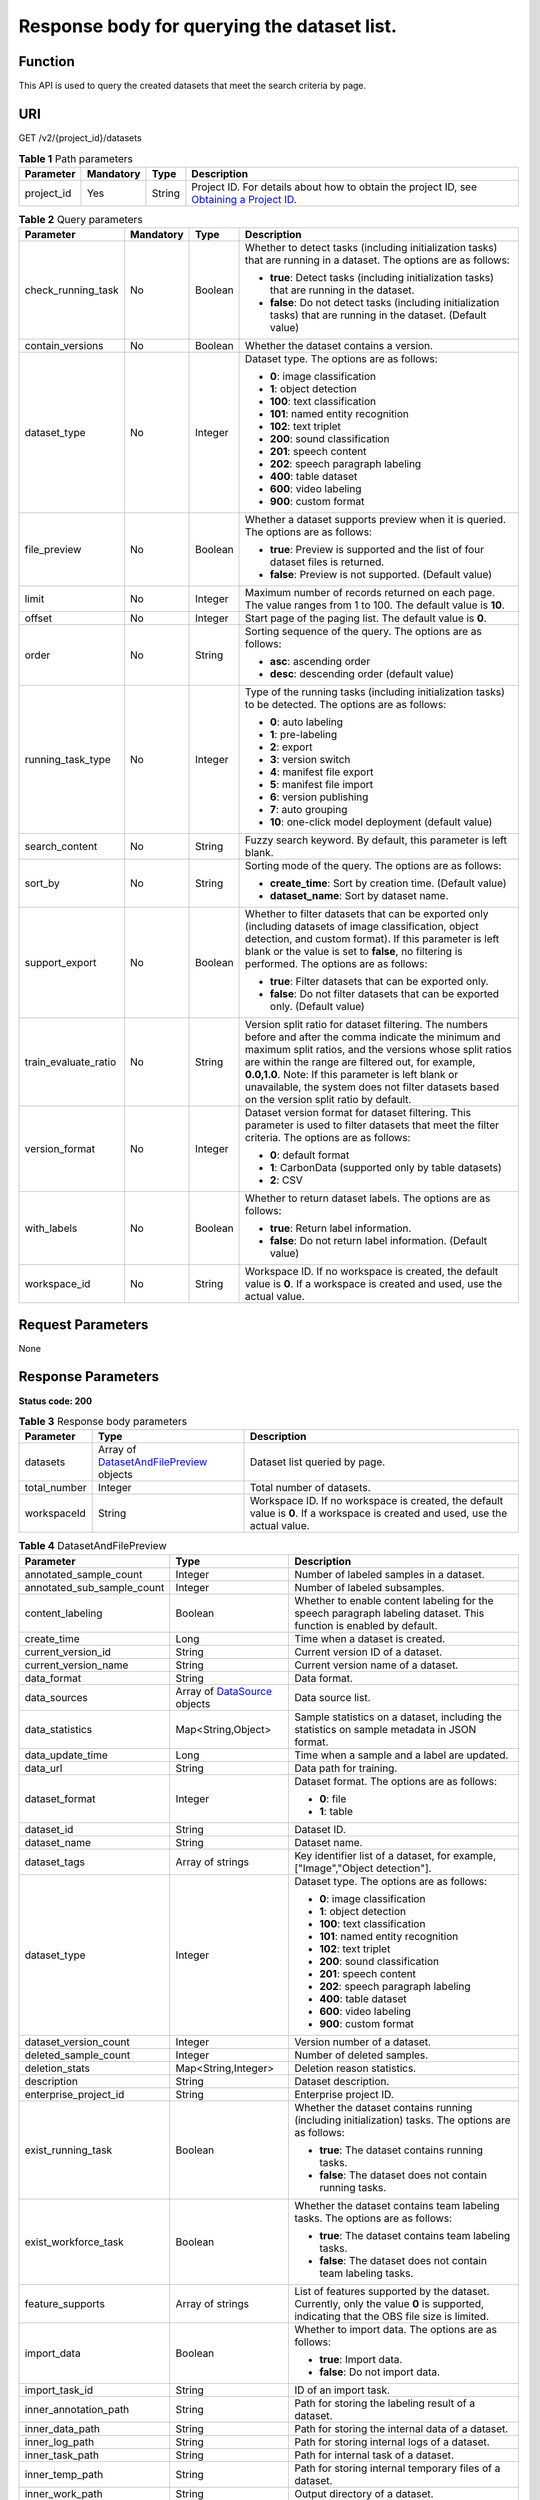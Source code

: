 Response body for querying the dataset list.
============================================

Function
--------

This API is used to query the created datasets that meet the search criteria by page.

URI
---

GET /v2/{project_id}/datasets

.. table:: **Table 1** Path parameters

   +------------+-----------+--------+------------------------------------------------------------------------------------------------------------------------------------------------------------+
   | Parameter  | Mandatory | Type   | Description                                                                                                                                                |
   +============+===========+========+============================================================================================================================================================+
   | project_id | Yes       | String | Project ID. For details about how to obtain the project ID, see `Obtaining a Project ID <../../common_parameters/obtaining_a_project_id_and_name.html>`__. |
   +------------+-----------+--------+------------------------------------------------------------------------------------------------------------------------------------------------------------+

.. table:: **Table 2** Query parameters

   +----------------------+-----------------+-----------------+------------------------------------------------------------------------------------------------------------------------------------------------------------------------------------------------------------------------------------------------------------------------------------------------------------------------------------------------------------------------------+
   | Parameter            | Mandatory       | Type            | Description                                                                                                                                                                                                                                                                                                                                                                  |
   +======================+=================+=================+==============================================================================================================================================================================================================================================================================================================================================================================+
   | check_running_task   | No              | Boolean         | Whether to detect tasks (including initialization tasks) that are running in a dataset. The options are as follows:                                                                                                                                                                                                                                                          |
   |                      |                 |                 |                                                                                                                                                                                                                                                                                                                                                                              |
   |                      |                 |                 | -  **true**: Detect tasks (including initialization tasks) that are running in the dataset.                                                                                                                                                                                                                                                                                  |
   |                      |                 |                 |                                                                                                                                                                                                                                                                                                                                                                              |
   |                      |                 |                 | -  **false**: Do not detect tasks (including initialization tasks) that are running in the dataset. (Default value)                                                                                                                                                                                                                                                          |
   +----------------------+-----------------+-----------------+------------------------------------------------------------------------------------------------------------------------------------------------------------------------------------------------------------------------------------------------------------------------------------------------------------------------------------------------------------------------------+
   | contain_versions     | No              | Boolean         | Whether the dataset contains a version.                                                                                                                                                                                                                                                                                                                                      |
   +----------------------+-----------------+-----------------+------------------------------------------------------------------------------------------------------------------------------------------------------------------------------------------------------------------------------------------------------------------------------------------------------------------------------------------------------------------------------+
   | dataset_type         | No              | Integer         | Dataset type. The options are as follows:                                                                                                                                                                                                                                                                                                                                    |
   |                      |                 |                 |                                                                                                                                                                                                                                                                                                                                                                              |
   |                      |                 |                 | -  **0**: image classification                                                                                                                                                                                                                                                                                                                                               |
   |                      |                 |                 |                                                                                                                                                                                                                                                                                                                                                                              |
   |                      |                 |                 | -  **1**: object detection                                                                                                                                                                                                                                                                                                                                                   |
   |                      |                 |                 |                                                                                                                                                                                                                                                                                                                                                                              |
   |                      |                 |                 | -  **100**: text classification                                                                                                                                                                                                                                                                                                                                              |
   |                      |                 |                 |                                                                                                                                                                                                                                                                                                                                                                              |
   |                      |                 |                 | -  **101**: named entity recognition                                                                                                                                                                                                                                                                                                                                         |
   |                      |                 |                 |                                                                                                                                                                                                                                                                                                                                                                              |
   |                      |                 |                 | -  **102**: text triplet                                                                                                                                                                                                                                                                                                                                                     |
   |                      |                 |                 |                                                                                                                                                                                                                                                                                                                                                                              |
   |                      |                 |                 | -  **200**: sound classification                                                                                                                                                                                                                                                                                                                                             |
   |                      |                 |                 |                                                                                                                                                                                                                                                                                                                                                                              |
   |                      |                 |                 | -  **201**: speech content                                                                                                                                                                                                                                                                                                                                                   |
   |                      |                 |                 |                                                                                                                                                                                                                                                                                                                                                                              |
   |                      |                 |                 | -  **202**: speech paragraph labeling                                                                                                                                                                                                                                                                                                                                        |
   |                      |                 |                 |                                                                                                                                                                                                                                                                                                                                                                              |
   |                      |                 |                 | -  **400**: table dataset                                                                                                                                                                                                                                                                                                                                                    |
   |                      |                 |                 |                                                                                                                                                                                                                                                                                                                                                                              |
   |                      |                 |                 | -  **600**: video labeling                                                                                                                                                                                                                                                                                                                                                   |
   |                      |                 |                 |                                                                                                                                                                                                                                                                                                                                                                              |
   |                      |                 |                 | -  **900**: custom format                                                                                                                                                                                                                                                                                                                                                    |
   +----------------------+-----------------+-----------------+------------------------------------------------------------------------------------------------------------------------------------------------------------------------------------------------------------------------------------------------------------------------------------------------------------------------------------------------------------------------------+
   | file_preview         | No              | Boolean         | Whether a dataset supports preview when it is queried. The options are as follows:                                                                                                                                                                                                                                                                                           |
   |                      |                 |                 |                                                                                                                                                                                                                                                                                                                                                                              |
   |                      |                 |                 | -  **true**: Preview is supported and the list of four dataset files is returned.                                                                                                                                                                                                                                                                                            |
   |                      |                 |                 |                                                                                                                                                                                                                                                                                                                                                                              |
   |                      |                 |                 | -  **false**: Preview is not supported. (Default value)                                                                                                                                                                                                                                                                                                                      |
   +----------------------+-----------------+-----------------+------------------------------------------------------------------------------------------------------------------------------------------------------------------------------------------------------------------------------------------------------------------------------------------------------------------------------------------------------------------------------+
   | limit                | No              | Integer         | Maximum number of records returned on each page. The value ranges from 1 to 100. The default value is **10**.                                                                                                                                                                                                                                                                |
   +----------------------+-----------------+-----------------+------------------------------------------------------------------------------------------------------------------------------------------------------------------------------------------------------------------------------------------------------------------------------------------------------------------------------------------------------------------------------+
   | offset               | No              | Integer         | Start page of the paging list. The default value is **0**.                                                                                                                                                                                                                                                                                                                   |
   +----------------------+-----------------+-----------------+------------------------------------------------------------------------------------------------------------------------------------------------------------------------------------------------------------------------------------------------------------------------------------------------------------------------------------------------------------------------------+
   | order                | No              | String          | Sorting sequence of the query. The options are as follows:                                                                                                                                                                                                                                                                                                                   |
   |                      |                 |                 |                                                                                                                                                                                                                                                                                                                                                                              |
   |                      |                 |                 | -  **asc**: ascending order                                                                                                                                                                                                                                                                                                                                                  |
   |                      |                 |                 |                                                                                                                                                                                                                                                                                                                                                                              |
   |                      |                 |                 | -  **desc**: descending order (default value)                                                                                                                                                                                                                                                                                                                                |
   +----------------------+-----------------+-----------------+------------------------------------------------------------------------------------------------------------------------------------------------------------------------------------------------------------------------------------------------------------------------------------------------------------------------------------------------------------------------------+
   | running_task_type    | No              | Integer         | Type of the running tasks (including initialization tasks) to be detected. The options are as follows:                                                                                                                                                                                                                                                                       |
   |                      |                 |                 |                                                                                                                                                                                                                                                                                                                                                                              |
   |                      |                 |                 | -  **0**: auto labeling                                                                                                                                                                                                                                                                                                                                                      |
   |                      |                 |                 |                                                                                                                                                                                                                                                                                                                                                                              |
   |                      |                 |                 | -  **1**: pre-labeling                                                                                                                                                                                                                                                                                                                                                       |
   |                      |                 |                 |                                                                                                                                                                                                                                                                                                                                                                              |
   |                      |                 |                 | -  **2**: export                                                                                                                                                                                                                                                                                                                                                             |
   |                      |                 |                 |                                                                                                                                                                                                                                                                                                                                                                              |
   |                      |                 |                 | -  **3**: version switch                                                                                                                                                                                                                                                                                                                                                     |
   |                      |                 |                 |                                                                                                                                                                                                                                                                                                                                                                              |
   |                      |                 |                 | -  **4**: manifest file export                                                                                                                                                                                                                                                                                                                                               |
   |                      |                 |                 |                                                                                                                                                                                                                                                                                                                                                                              |
   |                      |                 |                 | -  **5**: manifest file import                                                                                                                                                                                                                                                                                                                                               |
   |                      |                 |                 |                                                                                                                                                                                                                                                                                                                                                                              |
   |                      |                 |                 | -  **6**: version publishing                                                                                                                                                                                                                                                                                                                                                 |
   |                      |                 |                 |                                                                                                                                                                                                                                                                                                                                                                              |
   |                      |                 |                 | -  **7**: auto grouping                                                                                                                                                                                                                                                                                                                                                      |
   |                      |                 |                 |                                                                                                                                                                                                                                                                                                                                                                              |
   |                      |                 |                 | -  **10**: one-click model deployment (default value)                                                                                                                                                                                                                                                                                                                        |
   +----------------------+-----------------+-----------------+------------------------------------------------------------------------------------------------------------------------------------------------------------------------------------------------------------------------------------------------------------------------------------------------------------------------------------------------------------------------------+
   | search_content       | No              | String          | Fuzzy search keyword. By default, this parameter is left blank.                                                                                                                                                                                                                                                                                                              |
   +----------------------+-----------------+-----------------+------------------------------------------------------------------------------------------------------------------------------------------------------------------------------------------------------------------------------------------------------------------------------------------------------------------------------------------------------------------------------+
   | sort_by              | No              | String          | Sorting mode of the query. The options are as follows:                                                                                                                                                                                                                                                                                                                       |
   |                      |                 |                 |                                                                                                                                                                                                                                                                                                                                                                              |
   |                      |                 |                 | -  **create_time**: Sort by creation time. (Default value)                                                                                                                                                                                                                                                                                                                   |
   |                      |                 |                 |                                                                                                                                                                                                                                                                                                                                                                              |
   |                      |                 |                 | -  **dataset_name**: Sort by dataset name.                                                                                                                                                                                                                                                                                                                                   |
   +----------------------+-----------------+-----------------+------------------------------------------------------------------------------------------------------------------------------------------------------------------------------------------------------------------------------------------------------------------------------------------------------------------------------------------------------------------------------+
   | support_export       | No              | Boolean         | Whether to filter datasets that can be exported only (including datasets of image classification, object detection, and custom format). If this parameter is left blank or the value is set to **false**, no filtering is performed. The options are as follows:                                                                                                             |
   |                      |                 |                 |                                                                                                                                                                                                                                                                                                                                                                              |
   |                      |                 |                 | -  **true**: Filter datasets that can be exported only.                                                                                                                                                                                                                                                                                                                      |
   |                      |                 |                 |                                                                                                                                                                                                                                                                                                                                                                              |
   |                      |                 |                 | -  **false**: Do not filter datasets that can be exported only. (Default value)                                                                                                                                                                                                                                                                                              |
   +----------------------+-----------------+-----------------+------------------------------------------------------------------------------------------------------------------------------------------------------------------------------------------------------------------------------------------------------------------------------------------------------------------------------------------------------------------------------+
   | train_evaluate_ratio | No              | String          | Version split ratio for dataset filtering. The numbers before and after the comma indicate the minimum and maximum split ratios, and the versions whose split ratios are within the range are filtered out, for example, **0.0,1.0**. Note: If this parameter is left blank or unavailable, the system does not filter datasets based on the version split ratio by default. |
   +----------------------+-----------------+-----------------+------------------------------------------------------------------------------------------------------------------------------------------------------------------------------------------------------------------------------------------------------------------------------------------------------------------------------------------------------------------------------+
   | version_format       | No              | Integer         | Dataset version format for dataset filtering. This parameter is used to filter datasets that meet the filter criteria. The options are as follows:                                                                                                                                                                                                                           |
   |                      |                 |                 |                                                                                                                                                                                                                                                                                                                                                                              |
   |                      |                 |                 | -  **0**: default format                                                                                                                                                                                                                                                                                                                                                     |
   |                      |                 |                 |                                                                                                                                                                                                                                                                                                                                                                              |
   |                      |                 |                 | -  **1**: CarbonData (supported only by table datasets)                                                                                                                                                                                                                                                                                                                      |
   |                      |                 |                 |                                                                                                                                                                                                                                                                                                                                                                              |
   |                      |                 |                 | -  **2**: CSV                                                                                                                                                                                                                                                                                                                                                                |
   +----------------------+-----------------+-----------------+------------------------------------------------------------------------------------------------------------------------------------------------------------------------------------------------------------------------------------------------------------------------------------------------------------------------------------------------------------------------------+
   | with_labels          | No              | Boolean         | Whether to return dataset labels. The options are as follows:                                                                                                                                                                                                                                                                                                                |
   |                      |                 |                 |                                                                                                                                                                                                                                                                                                                                                                              |
   |                      |                 |                 | -  **true**: Return label information.                                                                                                                                                                                                                                                                                                                                       |
   |                      |                 |                 |                                                                                                                                                                                                                                                                                                                                                                              |
   |                      |                 |                 | -  **false**: Do not return label information. (Default value)                                                                                                                                                                                                                                                                                                               |
   +----------------------+-----------------+-----------------+------------------------------------------------------------------------------------------------------------------------------------------------------------------------------------------------------------------------------------------------------------------------------------------------------------------------------------------------------------------------------+
   | workspace_id         | No              | String          | Workspace ID. If no workspace is created, the default value is **0**. If a workspace is created and used, use the actual value.                                                                                                                                                                                                                                              |
   +----------------------+-----------------+-----------------+------------------------------------------------------------------------------------------------------------------------------------------------------------------------------------------------------------------------------------------------------------------------------------------------------------------------------------------------------------------------------+

Request Parameters
------------------

None

Response Parameters
-------------------

**Status code: 200**



.. _ListDatasetsresponseListDatasetsResp:

.. table:: **Table 3** Response body parameters

   +--------------+-----------------------------------------------------------------------------------------+---------------------------------------------------------------------------------------------------------------------------------+
   | Parameter    | Type                                                                                    | Description                                                                                                                     |
   +==============+=========================================================================================+=================================================================================================================================+
   | datasets     | Array of `DatasetAndFilePreview <#listdatasetsresponsedatasetandfilepreview>`__ objects | Dataset list queried by page.                                                                                                   |
   +--------------+-----------------------------------------------------------------------------------------+---------------------------------------------------------------------------------------------------------------------------------+
   | total_number | Integer                                                                                 | Total number of datasets.                                                                                                       |
   +--------------+-----------------------------------------------------------------------------------------+---------------------------------------------------------------------------------------------------------------------------------+
   | workspaceId  | String                                                                                  | Workspace ID. If no workspace is created, the default value is **0**. If a workspace is created and used, use the actual value. |
   +--------------+-----------------------------------------------------------------------------------------+---------------------------------------------------------------------------------------------------------------------------------+



.. _ListDatasetsresponseDatasetAndFilePreview:

.. table:: **Table 4** DatasetAndFilePreview

   +----------------------------+---------------------------------------------------------------------------+----------------------------------------------------------------------------------------------------------------------------------------------------------------------------------+
   | Parameter                  | Type                                                                      | Description                                                                                                                                                                      |
   +============================+===========================================================================+==================================================================================================================================================================================+
   | annotated_sample_count     | Integer                                                                   | Number of labeled samples in a dataset.                                                                                                                                          |
   +----------------------------+---------------------------------------------------------------------------+----------------------------------------------------------------------------------------------------------------------------------------------------------------------------------+
   | annotated_sub_sample_count | Integer                                                                   | Number of labeled subsamples.                                                                                                                                                    |
   +----------------------------+---------------------------------------------------------------------------+----------------------------------------------------------------------------------------------------------------------------------------------------------------------------------+
   | content_labeling           | Boolean                                                                   | Whether to enable content labeling for the speech paragraph labeling dataset. This function is enabled by default.                                                               |
   +----------------------------+---------------------------------------------------------------------------+----------------------------------------------------------------------------------------------------------------------------------------------------------------------------------+
   | create_time                | Long                                                                      | Time when a dataset is created.                                                                                                                                                  |
   +----------------------------+---------------------------------------------------------------------------+----------------------------------------------------------------------------------------------------------------------------------------------------------------------------------+
   | current_version_id         | String                                                                    | Current version ID of a dataset.                                                                                                                                                 |
   +----------------------------+---------------------------------------------------------------------------+----------------------------------------------------------------------------------------------------------------------------------------------------------------------------------+
   | current_version_name       | String                                                                    | Current version name of a dataset.                                                                                                                                               |
   +----------------------------+---------------------------------------------------------------------------+----------------------------------------------------------------------------------------------------------------------------------------------------------------------------------+
   | data_format                | String                                                                    | Data format.                                                                                                                                                                     |
   +----------------------------+---------------------------------------------------------------------------+----------------------------------------------------------------------------------------------------------------------------------------------------------------------------------+
   | data_sources               | Array of `DataSource <#listdatasetsresponsedatasource>`__ objects         | Data source list.                                                                                                                                                                |
   +----------------------------+---------------------------------------------------------------------------+----------------------------------------------------------------------------------------------------------------------------------------------------------------------------------+
   | data_statistics            | Map<String,Object>                                                        | Sample statistics on a dataset, including the statistics on sample metadata in JSON format.                                                                                      |
   +----------------------------+---------------------------------------------------------------------------+----------------------------------------------------------------------------------------------------------------------------------------------------------------------------------+
   | data_update_time           | Long                                                                      | Time when a sample and a label are updated.                                                                                                                                      |
   +----------------------------+---------------------------------------------------------------------------+----------------------------------------------------------------------------------------------------------------------------------------------------------------------------------+
   | data_url                   | String                                                                    | Data path for training.                                                                                                                                                          |
   +----------------------------+---------------------------------------------------------------------------+----------------------------------------------------------------------------------------------------------------------------------------------------------------------------------+
   | dataset_format             | Integer                                                                   | Dataset format. The options are as follows:                                                                                                                                      |
   |                            |                                                                           |                                                                                                                                                                                  |
   |                            |                                                                           | -  **0**: file                                                                                                                                                                   |
   |                            |                                                                           |                                                                                                                                                                                  |
   |                            |                                                                           | -  **1**: table                                                                                                                                                                  |
   +----------------------------+---------------------------------------------------------------------------+----------------------------------------------------------------------------------------------------------------------------------------------------------------------------------+
   | dataset_id                 | String                                                                    | Dataset ID.                                                                                                                                                                      |
   +----------------------------+---------------------------------------------------------------------------+----------------------------------------------------------------------------------------------------------------------------------------------------------------------------------+
   | dataset_name               | String                                                                    | Dataset name.                                                                                                                                                                    |
   +----------------------------+---------------------------------------------------------------------------+----------------------------------------------------------------------------------------------------------------------------------------------------------------------------------+
   | dataset_tags               | Array of strings                                                          | Key identifier list of a dataset, for example, ["Image","Object detection"].                                                                                                     |
   +----------------------------+---------------------------------------------------------------------------+----------------------------------------------------------------------------------------------------------------------------------------------------------------------------------+
   | dataset_type               | Integer                                                                   | Dataset type. The options are as follows:                                                                                                                                        |
   |                            |                                                                           |                                                                                                                                                                                  |
   |                            |                                                                           | -  **0**: image classification                                                                                                                                                   |
   |                            |                                                                           |                                                                                                                                                                                  |
   |                            |                                                                           | -  **1**: object detection                                                                                                                                                       |
   |                            |                                                                           |                                                                                                                                                                                  |
   |                            |                                                                           | -  **100**: text classification                                                                                                                                                  |
   |                            |                                                                           |                                                                                                                                                                                  |
   |                            |                                                                           | -  **101**: named entity recognition                                                                                                                                             |
   |                            |                                                                           |                                                                                                                                                                                  |
   |                            |                                                                           | -  **102**: text triplet                                                                                                                                                         |
   |                            |                                                                           |                                                                                                                                                                                  |
   |                            |                                                                           | -  **200**: sound classification                                                                                                                                                 |
   |                            |                                                                           |                                                                                                                                                                                  |
   |                            |                                                                           | -  **201**: speech content                                                                                                                                                       |
   |                            |                                                                           |                                                                                                                                                                                  |
   |                            |                                                                           | -  **202**: speech paragraph labeling                                                                                                                                            |
   |                            |                                                                           |                                                                                                                                                                                  |
   |                            |                                                                           | -  **400**: table dataset                                                                                                                                                        |
   |                            |                                                                           |                                                                                                                                                                                  |
   |                            |                                                                           | -  **600**: video labeling                                                                                                                                                       |
   |                            |                                                                           |                                                                                                                                                                                  |
   |                            |                                                                           | -  **900**: custom format                                                                                                                                                        |
   +----------------------------+---------------------------------------------------------------------------+----------------------------------------------------------------------------------------------------------------------------------------------------------------------------------+
   | dataset_version_count      | Integer                                                                   | Version number of a dataset.                                                                                                                                                     |
   +----------------------------+---------------------------------------------------------------------------+----------------------------------------------------------------------------------------------------------------------------------------------------------------------------------+
   | deleted_sample_count       | Integer                                                                   | Number of deleted samples.                                                                                                                                                       |
   +----------------------------+---------------------------------------------------------------------------+----------------------------------------------------------------------------------------------------------------------------------------------------------------------------------+
   | deletion_stats             | Map<String,Integer>                                                       | Deletion reason statistics.                                                                                                                                                      |
   +----------------------------+---------------------------------------------------------------------------+----------------------------------------------------------------------------------------------------------------------------------------------------------------------------------+
   | description                | String                                                                    | Dataset description.                                                                                                                                                             |
   +----------------------------+---------------------------------------------------------------------------+----------------------------------------------------------------------------------------------------------------------------------------------------------------------------------+
   | enterprise_project_id      | String                                                                    | Enterprise project ID.                                                                                                                                                           |
   +----------------------------+---------------------------------------------------------------------------+----------------------------------------------------------------------------------------------------------------------------------------------------------------------------------+
   | exist_running_task         | Boolean                                                                   | Whether the dataset contains running (including initialization) tasks. The options are as follows:                                                                               |
   |                            |                                                                           |                                                                                                                                                                                  |
   |                            |                                                                           | -  **true**: The dataset contains running tasks.                                                                                                                                 |
   |                            |                                                                           |                                                                                                                                                                                  |
   |                            |                                                                           | -  **false**: The dataset does not contain running tasks.                                                                                                                        |
   +----------------------------+---------------------------------------------------------------------------+----------------------------------------------------------------------------------------------------------------------------------------------------------------------------------+
   | exist_workforce_task       | Boolean                                                                   | Whether the dataset contains team labeling tasks. The options are as follows:                                                                                                    |
   |                            |                                                                           |                                                                                                                                                                                  |
   |                            |                                                                           | -  **true**: The dataset contains team labeling tasks.                                                                                                                           |
   |                            |                                                                           |                                                                                                                                                                                  |
   |                            |                                                                           | -  **false**: The dataset does not contain team labeling tasks.                                                                                                                  |
   +----------------------------+---------------------------------------------------------------------------+----------------------------------------------------------------------------------------------------------------------------------------------------------------------------------+
   | feature_supports           | Array of strings                                                          | List of features supported by the dataset. Currently, only the value **0** is supported, indicating that the OBS file size is limited.                                           |
   +----------------------------+---------------------------------------------------------------------------+----------------------------------------------------------------------------------------------------------------------------------------------------------------------------------+
   | import_data                | Boolean                                                                   | Whether to import data. The options are as follows:                                                                                                                              |
   |                            |                                                                           |                                                                                                                                                                                  |
   |                            |                                                                           | -  **true**: Import data.                                                                                                                                                        |
   |                            |                                                                           |                                                                                                                                                                                  |
   |                            |                                                                           | -  **false**: Do not import data.                                                                                                                                                |
   +----------------------------+---------------------------------------------------------------------------+----------------------------------------------------------------------------------------------------------------------------------------------------------------------------------+
   | import_task_id             | String                                                                    | ID of an import task.                                                                                                                                                            |
   +----------------------------+---------------------------------------------------------------------------+----------------------------------------------------------------------------------------------------------------------------------------------------------------------------------+
   | inner_annotation_path      | String                                                                    | Path for storing the labeling result of a dataset.                                                                                                                               |
   +----------------------------+---------------------------------------------------------------------------+----------------------------------------------------------------------------------------------------------------------------------------------------------------------------------+
   | inner_data_path            | String                                                                    | Path for storing the internal data of a dataset.                                                                                                                                 |
   +----------------------------+---------------------------------------------------------------------------+----------------------------------------------------------------------------------------------------------------------------------------------------------------------------------+
   | inner_log_path             | String                                                                    | Path for storing internal logs of a dataset.                                                                                                                                     |
   +----------------------------+---------------------------------------------------------------------------+----------------------------------------------------------------------------------------------------------------------------------------------------------------------------------+
   | inner_task_path            | String                                                                    | Path for internal task of a dataset.                                                                                                                                             |
   +----------------------------+---------------------------------------------------------------------------+----------------------------------------------------------------------------------------------------------------------------------------------------------------------------------+
   | inner_temp_path            | String                                                                    | Path for storing internal temporary files of a dataset.                                                                                                                          |
   +----------------------------+---------------------------------------------------------------------------+----------------------------------------------------------------------------------------------------------------------------------------------------------------------------------+
   | inner_work_path            | String                                                                    | Output directory of a dataset.                                                                                                                                                   |
   +----------------------------+---------------------------------------------------------------------------+----------------------------------------------------------------------------------------------------------------------------------------------------------------------------------+
   | label_task_count           | Integer                                                                   | Number of labeling tasks.                                                                                                                                                        |
   +----------------------------+---------------------------------------------------------------------------+----------------------------------------------------------------------------------------------------------------------------------------------------------------------------------+
   | labels                     | Array of `Label <#listdatasetsresponselabel>`__ objects                   | Dataset label list.                                                                                                                                                              |
   +----------------------------+---------------------------------------------------------------------------+----------------------------------------------------------------------------------------------------------------------------------------------------------------------------------+
   | loading_sample_count       | Integer                                                                   | Number of loading samples.                                                                                                                                                       |
   +----------------------------+---------------------------------------------------------------------------+----------------------------------------------------------------------------------------------------------------------------------------------------------------------------------+
   | managed                    | Boolean                                                                   | Whether a dataset is hosted. The options are as follows:                                                                                                                         |
   |                            |                                                                           |                                                                                                                                                                                  |
   |                            |                                                                           | -  **true**: The dataset is hosted.                                                                                                                                              |
   |                            |                                                                           |                                                                                                                                                                                  |
   |                            |                                                                           | -  **false**: The dataset is not hosted.                                                                                                                                         |
   +----------------------------+---------------------------------------------------------------------------+----------------------------------------------------------------------------------------------------------------------------------------------------------------------------------+
   | next_version_num           | Integer                                                                   | Number of next versions of a dataset.                                                                                                                                            |
   +----------------------------+---------------------------------------------------------------------------+----------------------------------------------------------------------------------------------------------------------------------------------------------------------------------+
   | running_tasks_id           | Array of strings                                                          | ID list of running (including initialization) tasks.                                                                                                                             |
   +----------------------------+---------------------------------------------------------------------------+----------------------------------------------------------------------------------------------------------------------------------------------------------------------------------+
   | samples                    | Array of `AnnotationFile <#listdatasetsresponseannotationfile>`__ objects | Sample list.                                                                                                                                                                     |
   +----------------------------+---------------------------------------------------------------------------+----------------------------------------------------------------------------------------------------------------------------------------------------------------------------------+
   | schema                     | Array of `Field <#listdatasetsresponsefield>`__ objects                   | Schema list.                                                                                                                                                                     |
   +----------------------------+---------------------------------------------------------------------------+----------------------------------------------------------------------------------------------------------------------------------------------------------------------------------+
   | status                     | Integer                                                                   | Dataset status. The options are as follows:                                                                                                                                      |
   |                            |                                                                           |                                                                                                                                                                                  |
   |                            |                                                                           | -  **0**: creating dataset                                                                                                                                                       |
   |                            |                                                                           |                                                                                                                                                                                  |
   |                            |                                                                           | -  **1**: normal dataset                                                                                                                                                         |
   |                            |                                                                           |                                                                                                                                                                                  |
   |                            |                                                                           | -  **2**: deleting dataset                                                                                                                                                       |
   |                            |                                                                           |                                                                                                                                                                                  |
   |                            |                                                                           | -  **3**: deleted dataset                                                                                                                                                        |
   |                            |                                                                           |                                                                                                                                                                                  |
   |                            |                                                                           | -  **4**: abnormal dataset                                                                                                                                                       |
   |                            |                                                                           |                                                                                                                                                                                  |
   |                            |                                                                           | -  **5**: synchronizing dataset                                                                                                                                                  |
   |                            |                                                                           |                                                                                                                                                                                  |
   |                            |                                                                           | -  **6**: releasing dataset                                                                                                                                                      |
   |                            |                                                                           |                                                                                                                                                                                  |
   |                            |                                                                           | -  **7**: dataset in version switching                                                                                                                                           |
   |                            |                                                                           |                                                                                                                                                                                  |
   |                            |                                                                           | -  **8**: importing dataset                                                                                                                                                      |
   +----------------------------+---------------------------------------------------------------------------+----------------------------------------------------------------------------------------------------------------------------------------------------------------------------------+
   | third_path                 | String                                                                    | Third-party path.                                                                                                                                                                |
   +----------------------------+---------------------------------------------------------------------------+----------------------------------------------------------------------------------------------------------------------------------------------------------------------------------+
   | total_sample_count         | Integer                                                                   | Total number of dataset samples.                                                                                                                                                 |
   +----------------------------+---------------------------------------------------------------------------+----------------------------------------------------------------------------------------------------------------------------------------------------------------------------------+
   | total_sub_sample_count     | Integer                                                                   | Total number of subsamples generated from the parent samples. For example, the total number of key frame images extracted from the video labeling dataset is that of subsamples. |
   +----------------------------+---------------------------------------------------------------------------+----------------------------------------------------------------------------------------------------------------------------------------------------------------------------------+
   | unconfirmed_sample_count   | Integer                                                                   | Number of auto labeling samples to be confirmed.                                                                                                                                 |
   +----------------------------+---------------------------------------------------------------------------+----------------------------------------------------------------------------------------------------------------------------------------------------------------------------------+
   | update_time                | Long                                                                      | Time when a dataset is updated.                                                                                                                                                  |
   +----------------------------+---------------------------------------------------------------------------+----------------------------------------------------------------------------------------------------------------------------------------------------------------------------------+
   | versions                   | Array of `DatasetVersion <#listdatasetsresponsedatasetversion>`__ objects | Dataset version information. Currently, only the current version information of a dataset is recorded.                                                                           |
   +----------------------------+---------------------------------------------------------------------------+----------------------------------------------------------------------------------------------------------------------------------------------------------------------------------+
   | work_path                  | String                                                                    | Output dataset path, which is used to store output files such as label files. The path is an OBS path in the format of /*Bucket name*/*File path*. For example: /**obs-bucket**. |
   +----------------------------+---------------------------------------------------------------------------+----------------------------------------------------------------------------------------------------------------------------------------------------------------------------------+
   | work_path_type             | Integer                                                                   | Type of the dataset output path. The options are as follows:                                                                                                                     |
   |                            |                                                                           |                                                                                                                                                                                  |
   |                            |                                                                           | -  **0**: OBS bucket (default value)                                                                                                                                             |
   +----------------------------+---------------------------------------------------------------------------+----------------------------------------------------------------------------------------------------------------------------------------------------------------------------------+
   | workforce_descriptor       | `WorkforceDescriptor <#listdatasetsresponseworkforcedescriptor>`__ object | Team labeling information.                                                                                                                                                       |
   +----------------------------+---------------------------------------------------------------------------+----------------------------------------------------------------------------------------------------------------------------------------------------------------------------------+
   | workforce_task_count       | Integer                                                                   | Number of team labeling tasks of a dataset.                                                                                                                                      |
   +----------------------------+---------------------------------------------------------------------------+----------------------------------------------------------------------------------------------------------------------------------------------------------------------------------+
   | workspace_id               | String                                                                    | Workspace ID. If no workspace is created, the default value is **0**. If a workspace is created and used, use the actual value.                                                  |
   +----------------------------+---------------------------------------------------------------------------+----------------------------------------------------------------------------------------------------------------------------------------------------------------------------------+



.. _ListDatasetsresponseDataSource:

.. table:: **Table 5** DataSource

   +-----------------------+-----------------------------------------------------------------+----------------------------------------------------------------------------------------------------------------------------+
   | Parameter             | Type                                                            | Description                                                                                                                |
   +=======================+=================================================================+============================================================================================================================+
   | data_path             | String                                                          | Data source path.                                                                                                          |
   +-----------------------+-----------------------------------------------------------------+----------------------------------------------------------------------------------------------------------------------------+
   | data_type             | Integer                                                         | Data type. The options are as follows:                                                                                     |
   |                       |                                                                 |                                                                                                                            |
   |                       |                                                                 | -  **0**: OBS bucket (default value)                                                                                       |
   |                       |                                                                 |                                                                                                                            |
   |                       |                                                                 | -  **1**: GaussDB(DWS)                                                                                                     |
   |                       |                                                                 |                                                                                                                            |
   |                       |                                                                 | -  **2**: DLI                                                                                                              |
   |                       |                                                                 |                                                                                                                            |
   |                       |                                                                 | -  **3**: RDS                                                                                                              |
   |                       |                                                                 |                                                                                                                            |
   |                       |                                                                 | -  **4**: MRS                                                                                                              |
   |                       |                                                                 |                                                                                                                            |
   |                       |                                                                 | -  **5**: AI Gallery                                                                                                       |
   |                       |                                                                 |                                                                                                                            |
   |                       |                                                                 | -  **6**: Inference service                                                                                                |
   +-----------------------+-----------------------------------------------------------------+----------------------------------------------------------------------------------------------------------------------------+
   | schema_maps           | Array of `SchemaMap <#listdatasetsresponseschemamap>`__ objects | Schema mapping information corresponding to the table data.                                                                |
   +-----------------------+-----------------------------------------------------------------+----------------------------------------------------------------------------------------------------------------------------+
   | source_info           | `SourceInfo <#listdatasetsresponsesourceinfo>`__ object         | Information required for importing a table data source.                                                                    |
   +-----------------------+-----------------------------------------------------------------+----------------------------------------------------------------------------------------------------------------------------+
   | with_column_header    | Boolean                                                         | Whether the first row in the file is a column name. This field is valid for the table dataset. The options are as follows: |
   |                       |                                                                 |                                                                                                                            |
   |                       |                                                                 | -  **true**: The first row in the file is the column name.                                                                 |
   |                       |                                                                 |                                                                                                                            |
   |                       |                                                                 | -  **false**: The first row in the file is not the column name.                                                            |
   +-----------------------+-----------------------------------------------------------------+----------------------------------------------------------------------------------------------------------------------------+



.. _ListDatasetsresponseSchemaMap:

.. table:: **Table 6** SchemaMap

   ========= ====== ===============================
   Parameter Type   Description
   ========= ====== ===============================
   dest_name String Name of the destination column.
   src_name  String Name of the source column.
   ========= ====== ===============================



.. _ListDatasetsresponseSourceInfo:

.. table:: **Table 7** SourceInfo

   +-----------------------+-----------------------+--------------------------------------------------------------+
   | Parameter             | Type                  | Description                                                  |
   +=======================+=======================+==============================================================+
   | cluster_id            | String                | ID of an MRS cluster.                                        |
   +-----------------------+-----------------------+--------------------------------------------------------------+
   | cluster_mode          | String                | Running mode of an MRS cluster. The options are as follows:  |
   |                       |                       |                                                              |
   |                       |                       | -  **0**: normal cluster                                     |
   |                       |                       |                                                              |
   |                       |                       | -  **1**: security cluster                                   |
   +-----------------------+-----------------------+--------------------------------------------------------------+
   | cluster_name          | String                | Name of an MRS cluster.                                      |
   +-----------------------+-----------------------+--------------------------------------------------------------+
   | database_name         | String                | Name of the database to which the table dataset is imported. |
   +-----------------------+-----------------------+--------------------------------------------------------------+
   | input                 | String                | HDFS path of a table dataset.                                |
   +-----------------------+-----------------------+--------------------------------------------------------------+
   | ip                    | String                | IP address of your GaussDB(DWS) cluster.                     |
   +-----------------------+-----------------------+--------------------------------------------------------------+
   | port                  | String                | Port number of your GaussDB(DWS) cluster.                    |
   +-----------------------+-----------------------+--------------------------------------------------------------+
   | queue_name            | String                | DLI queue name of a table dataset.                           |
   +-----------------------+-----------------------+--------------------------------------------------------------+
   | subnet_id             | String                | Subnet ID of an MRS cluster.                                 |
   +-----------------------+-----------------------+--------------------------------------------------------------+
   | table_name            | String                | Name of the table to which a table dataset is imported.      |
   +-----------------------+-----------------------+--------------------------------------------------------------+
   | user_name             | String                | Username, which is mandatory for GaussDB(DWS) data.          |
   +-----------------------+-----------------------+--------------------------------------------------------------+
   | user_password         | String                | User password, which is mandatory for GaussDB(DWS) data.     |
   +-----------------------+-----------------------+--------------------------------------------------------------+
   | vpc_id                | String                | ID of the VPC where an MRS cluster resides.                  |
   +-----------------------+-----------------------+--------------------------------------------------------------+



.. _ListDatasetsresponseLabel:

.. table:: **Table 8** Label

   +-----------------------+---------------------------------------------------------------------------+----------------------------------------------------------------------------------------------------------------------------------+
   | Parameter             | Type                                                                      | Description                                                                                                                      |
   +=======================+===========================================================================+==================================================================================================================================+
   | attributes            | Array of `LabelAttribute <#listdatasetsresponselabelattribute>`__ objects | Multi-dimensional attribute of a label. For example, if the label is music, attributes such as style and artist may be included. |
   +-----------------------+---------------------------------------------------------------------------+----------------------------------------------------------------------------------------------------------------------------------+
   | name                  | String                                                                    | Label name.                                                                                                                      |
   +-----------------------+---------------------------------------------------------------------------+----------------------------------------------------------------------------------------------------------------------------------+
   | property              | `LabelProperty <#listdatasetsresponselabelproperty>`__ object             | Basic attribute key-value pair of a label, such as color and shortcut keys.                                                      |
   +-----------------------+---------------------------------------------------------------------------+----------------------------------------------------------------------------------------------------------------------------------+
   | type                  | Integer                                                                   | Label type. The options are as follows:                                                                                          |
   |                       |                                                                           |                                                                                                                                  |
   |                       |                                                                           | -  **0**: image classification                                                                                                   |
   |                       |                                                                           |                                                                                                                                  |
   |                       |                                                                           | -  **1**: object detection                                                                                                       |
   |                       |                                                                           |                                                                                                                                  |
   |                       |                                                                           | -  **100**: text classification                                                                                                  |
   |                       |                                                                           |                                                                                                                                  |
   |                       |                                                                           | -  **101**: named entity recognition                                                                                             |
   |                       |                                                                           |                                                                                                                                  |
   |                       |                                                                           | -  **102**: text triplet relationship                                                                                            |
   |                       |                                                                           |                                                                                                                                  |
   |                       |                                                                           | -  **103**: text triplet entity                                                                                                  |
   |                       |                                                                           |                                                                                                                                  |
   |                       |                                                                           | -  **200**: speech classification                                                                                                |
   |                       |                                                                           |                                                                                                                                  |
   |                       |                                                                           | -  **201**: speech content                                                                                                       |
   |                       |                                                                           |                                                                                                                                  |
   |                       |                                                                           | -  **202**: speech paragraph labeling                                                                                            |
   |                       |                                                                           |                                                                                                                                  |
   |                       |                                                                           | -  **600**: video classification                                                                                                 |
   +-----------------------+---------------------------------------------------------------------------+----------------------------------------------------------------------------------------------------------------------------------+



.. _ListDatasetsresponseLabelProperty:

.. table:: **Table 9** LabelProperty

   +--------------------------+-----------------------+----------------------------------------------------------------------------------------------------------------------------------------------------------------------------------------------------------------+
   | Parameter                | Type                  | Description                                                                                                                                                                                                    |
   +==========================+=======================+================================================================================================================================================================================================================+
   | @modelarts:color         | String                | Default attribute: Label color, which is a hexadecimal code of the color. By default, this parameter is left blank. Example: **#FFFFF0**.                                                                      |
   +--------------------------+-----------------------+----------------------------------------------------------------------------------------------------------------------------------------------------------------------------------------------------------------+
   | @modelarts:default_shape | String                | Default attribute: Default shape of an object detection label (dedicated attribute). By default, this parameter is left blank. The options are as follows:                                                     |
   |                          |                       |                                                                                                                                                                                                                |
   |                          |                       | -  **bndbox**: rectangle                                                                                                                                                                                       |
   |                          |                       |                                                                                                                                                                                                                |
   |                          |                       | -  **polygon**: polygon                                                                                                                                                                                        |
   |                          |                       |                                                                                                                                                                                                                |
   |                          |                       | -  **circle**: circle                                                                                                                                                                                          |
   |                          |                       |                                                                                                                                                                                                                |
   |                          |                       | -  **line**: straight line                                                                                                                                                                                     |
   |                          |                       |                                                                                                                                                                                                                |
   |                          |                       | -  **dashed**: dotted line                                                                                                                                                                                     |
   |                          |                       |                                                                                                                                                                                                                |
   |                          |                       | -  **point**: point                                                                                                                                                                                            |
   |                          |                       |                                                                                                                                                                                                                |
   |                          |                       | -  **polyline**: polyline                                                                                                                                                                                      |
   +--------------------------+-----------------------+----------------------------------------------------------------------------------------------------------------------------------------------------------------------------------------------------------------+
   | @modelarts:from_type     | String                | Default attribute: Type of the head entity in the triplet relationship label. This attribute must be specified when a relationship label is created. This parameter is used only for the text triplet dataset. |
   +--------------------------+-----------------------+----------------------------------------------------------------------------------------------------------------------------------------------------------------------------------------------------------------+
   | @modelarts:rename_to     | String                | Default attribute: The new name of the label.                                                                                                                                                                  |
   +--------------------------+-----------------------+----------------------------------------------------------------------------------------------------------------------------------------------------------------------------------------------------------------+
   | @modelarts:shortcut      | String                | Default attribute: Label shortcut key. By default, this parameter is left blank. For example: **D**.                                                                                                           |
   +--------------------------+-----------------------+----------------------------------------------------------------------------------------------------------------------------------------------------------------------------------------------------------------+
   | @modelarts:to_type       | String                | Default attribute: Type of the tail entity in the triplet relationship label. This attribute must be specified when a relationship label is created. This parameter is used only for the text triplet dataset. |
   +--------------------------+-----------------------+----------------------------------------------------------------------------------------------------------------------------------------------------------------------------------------------------------------+



.. _ListDatasetsresponseAnnotationFile:

.. table:: **Table 10** AnnotationFile

   =========== ================== ==================================
   Parameter   Type               Description
   =========== ================== ==================================
   create_time Long               Time when a sample is created.
   dataset_id  String             Dataset ID.
   depth       Integer            Number of image sample channels.
   file_Name   String             Sample name.
   file_id     String             Sample ID.
   file_type   String             File type.
   height      Integer            Image sample height.
   size        Long               Image sample size.
   tags        Map<String,String> Label information of a sample.
   url         String             OBS address of the preview sample.
   width       Integer            Image sample width.
   =========== ================== ==================================



.. _ListDatasetsresponseField:

.. table:: **Table 11** Field

   =========== ======= ===================
   Parameter   Type    Description
   =========== ======= ===================
   description String  Schema description.
   name        String  Schema name.
   schema_id   Integer Schema ID.
   type        String  Schema value type.
   =========== ======= ===================



.. _ListDatasetsresponseDatasetVersion:

.. table:: **Table 12** DatasetVersion

   +---------------------------------+-------------------------------------------------------------------+--------------------------------------------------------------------------------------------------------------------------------------------------------------------------+
   | Parameter                       | Type                                                              | Description                                                                                                                                                              |
   +=================================+===================================================================+==========================================================================================================================================================================+
   | add_sample_count                | Integer                                                           | Number of added samples.                                                                                                                                                 |
   +---------------------------------+-------------------------------------------------------------------+--------------------------------------------------------------------------------------------------------------------------------------------------------------------------+
   | annotated_sample_count          | Integer                                                           | Number of samples with labeled versions.                                                                                                                                 |
   +---------------------------------+-------------------------------------------------------------------+--------------------------------------------------------------------------------------------------------------------------------------------------------------------------+
   | annotated_sub_sample_count      | Integer                                                           | Number of labeled subsamples.                                                                                                                                            |
   +---------------------------------+-------------------------------------------------------------------+--------------------------------------------------------------------------------------------------------------------------------------------------------------------------+
   | clear_hard_property             | Boolean                                                           | Whether to clear hard example properties during release. The options are as follows:                                                                                     |
   |                                 |                                                                   |                                                                                                                                                                          |
   |                                 |                                                                   | -  **true**: Clear hard example properties. (Default value)                                                                                                              |
   |                                 |                                                                   |                                                                                                                                                                          |
   |                                 |                                                                   | -  **false**: Do not clear hard example properties.                                                                                                                      |
   +---------------------------------+-------------------------------------------------------------------+--------------------------------------------------------------------------------------------------------------------------------------------------------------------------+
   | code                            | String                                                            | Status code of a preprocessing task such as rotation and cropping.                                                                                                       |
   +---------------------------------+-------------------------------------------------------------------+--------------------------------------------------------------------------------------------------------------------------------------------------------------------------+
   | create_time                     | Long                                                              | Time when a version is created.                                                                                                                                          |
   +---------------------------------+-------------------------------------------------------------------+--------------------------------------------------------------------------------------------------------------------------------------------------------------------------+
   | crop                            | Boolean                                                           | Whether to crop the image. This field is valid only for the object detection dataset whose labeling box is in the rectangle shape. The options are as follows:           |
   |                                 |                                                                   |                                                                                                                                                                          |
   |                                 |                                                                   | -  **true**: Crop the image.                                                                                                                                             |
   |                                 |                                                                   |                                                                                                                                                                          |
   |                                 |                                                                   | -  **false**: Do not crop the image. (Default value)                                                                                                                     |
   +---------------------------------+-------------------------------------------------------------------+--------------------------------------------------------------------------------------------------------------------------------------------------------------------------+
   | crop_path                       | String                                                            | Path for storing cropped files.                                                                                                                                          |
   +---------------------------------+-------------------------------------------------------------------+--------------------------------------------------------------------------------------------------------------------------------------------------------------------------+
   | crop_rotate_cache_path          | String                                                            | Temporary directory for executing the rotation and cropping task.                                                                                                        |
   +---------------------------------+-------------------------------------------------------------------+--------------------------------------------------------------------------------------------------------------------------------------------------------------------------+
   | data_path                       | String                                                            | Path for storing data.                                                                                                                                                   |
   +---------------------------------+-------------------------------------------------------------------+--------------------------------------------------------------------------------------------------------------------------------------------------------------------------+
   | data_statistics                 | Map<String,Object>                                                | Sample statistics on a dataset, including the statistics on sample metadata in JSON format.                                                                              |
   +---------------------------------+-------------------------------------------------------------------+--------------------------------------------------------------------------------------------------------------------------------------------------------------------------+
   | data_validate                   | Boolean                                                           | Whether data is validated by the validation algorithm before release. The options are as follows:                                                                        |
   |                                 |                                                                   |                                                                                                                                                                          |
   |                                 |                                                                   | -  **true**: The data has been validated.                                                                                                                                |
   |                                 |                                                                   |                                                                                                                                                                          |
   |                                 |                                                                   | -  **false**: The data has not been validated.                                                                                                                           |
   +---------------------------------+-------------------------------------------------------------------+--------------------------------------------------------------------------------------------------------------------------------------------------------------------------+
   | deleted_sample_count            | Integer                                                           | Number of deleted samples.                                                                                                                                               |
   +---------------------------------+-------------------------------------------------------------------+--------------------------------------------------------------------------------------------------------------------------------------------------------------------------+
   | deletion_stats                  | Map<String,Integer>                                               | Deletion reason statistics.                                                                                                                                              |
   +---------------------------------+-------------------------------------------------------------------+--------------------------------------------------------------------------------------------------------------------------------------------------------------------------+
   | description                     | String                                                            | Description of a version.                                                                                                                                                |
   +---------------------------------+-------------------------------------------------------------------+--------------------------------------------------------------------------------------------------------------------------------------------------------------------------+
   | export_images                   | Boolean                                                           | Whether to export images to the version output directory during release. The options are as follows:                                                                     |
   |                                 |                                                                   |                                                                                                                                                                          |
   |                                 |                                                                   | -  **true**: Export images to the version output directory.                                                                                                              |
   |                                 |                                                                   |                                                                                                                                                                          |
   |                                 |                                                                   | -  **false**: Do not export images to the version output directory. (Default value)                                                                                      |
   +---------------------------------+-------------------------------------------------------------------+--------------------------------------------------------------------------------------------------------------------------------------------------------------------------+
   | extract_serial_number           | Boolean                                                           | Whether to parse the subsample number during release. The field is valid for the healthcare dataset. The options are as follows:                                         |
   |                                 |                                                                   |                                                                                                                                                                          |
   |                                 |                                                                   | -  **true**: Parse the subsample number.                                                                                                                                 |
   |                                 |                                                                   |                                                                                                                                                                          |
   |                                 |                                                                   | -  **false**: Do not parse the subsample number. (Default value)                                                                                                         |
   +---------------------------------+-------------------------------------------------------------------+--------------------------------------------------------------------------------------------------------------------------------------------------------------------------+
   | include_dataset_data            | Boolean                                                           | Whether to include the source data of a dataset during release. The options are as follows:                                                                              |
   |                                 |                                                                   |                                                                                                                                                                          |
   |                                 |                                                                   | -  **true**: The source data of a dataset is included.                                                                                                                   |
   |                                 |                                                                   |                                                                                                                                                                          |
   |                                 |                                                                   | -  **false**: The source data of a dataset is not included.                                                                                                              |
   +---------------------------------+-------------------------------------------------------------------+--------------------------------------------------------------------------------------------------------------------------------------------------------------------------+
   | is_current                      | Boolean                                                           | Whether the current dataset version is used. The options are as follows:                                                                                                 |
   |                                 |                                                                   |                                                                                                                                                                          |
   |                                 |                                                                   | -  **true**: The current dataset version is used.                                                                                                                        |
   |                                 |                                                                   |                                                                                                                                                                          |
   |                                 |                                                                   | -  **false**: The current dataset version is not used.                                                                                                                   |
   +---------------------------------+-------------------------------------------------------------------+--------------------------------------------------------------------------------------------------------------------------------------------------------------------------+
   | label_stats                     | Array of `LabelStats <#listdatasetsresponselabelstats>`__ objects | Label statistics list of a released version.                                                                                                                             |
   +---------------------------------+-------------------------------------------------------------------+--------------------------------------------------------------------------------------------------------------------------------------------------------------------------+
   | label_type                      | String                                                            | Label type of a released version. The options are as follows:                                                                                                            |
   |                                 |                                                                   |                                                                                                                                                                          |
   |                                 |                                                                   | -  **multi**: Multi-label samples are included.                                                                                                                          |
   |                                 |                                                                   |                                                                                                                                                                          |
   |                                 |                                                                   | -  **single**: All samples are single-labeled.                                                                                                                           |
   +---------------------------------+-------------------------------------------------------------------+--------------------------------------------------------------------------------------------------------------------------------------------------------------------------+
   | manifest_cache_input_path       | String                                                            | Input path for the **manifest** file cache during version release.                                                                                                       |
   +---------------------------------+-------------------------------------------------------------------+--------------------------------------------------------------------------------------------------------------------------------------------------------------------------+
   | manifest_path                   | String                                                            | Path for storing the **manifest** file with the released version.                                                                                                        |
   +---------------------------------+-------------------------------------------------------------------+--------------------------------------------------------------------------------------------------------------------------------------------------------------------------+
   | message                         | String                                                            | Task information recorded during release (for example, error information).                                                                                               |
   +---------------------------------+-------------------------------------------------------------------+--------------------------------------------------------------------------------------------------------------------------------------------------------------------------+
   | modified_sample_count           | Integer                                                           | Number of modified samples.                                                                                                                                              |
   +---------------------------------+-------------------------------------------------------------------+--------------------------------------------------------------------------------------------------------------------------------------------------------------------------+
   | previous_annotated_sample_count | Integer                                                           | Number of labeled samples of parent versions.                                                                                                                            |
   +---------------------------------+-------------------------------------------------------------------+--------------------------------------------------------------------------------------------------------------------------------------------------------------------------+
   | previous_total_sample_count     | Integer                                                           | Total samples of parent versions.                                                                                                                                        |
   +---------------------------------+-------------------------------------------------------------------+--------------------------------------------------------------------------------------------------------------------------------------------------------------------------+
   | previous_version_id             | String                                                            | Parent version ID                                                                                                                                                        |
   +---------------------------------+-------------------------------------------------------------------+--------------------------------------------------------------------------------------------------------------------------------------------------------------------------+
   | processor_task_id               | String                                                            | ID of a preprocessing task such as rotation and cropping.                                                                                                                |
   +---------------------------------+-------------------------------------------------------------------+--------------------------------------------------------------------------------------------------------------------------------------------------------------------------+
   | processor_task_status           | Integer                                                           | Status of a preprocessing task such as rotation and cropping. The options are as follows:                                                                                |
   |                                 |                                                                   |                                                                                                                                                                          |
   |                                 |                                                                   | -  **0**: initialized                                                                                                                                                    |
   |                                 |                                                                   |                                                                                                                                                                          |
   |                                 |                                                                   | -  **1**: running                                                                                                                                                        |
   |                                 |                                                                   |                                                                                                                                                                          |
   |                                 |                                                                   | -  **2**: completed                                                                                                                                                      |
   |                                 |                                                                   |                                                                                                                                                                          |
   |                                 |                                                                   | -  **3**: failed                                                                                                                                                         |
   |                                 |                                                                   |                                                                                                                                                                          |
   |                                 |                                                                   | -  **4**: stopped                                                                                                                                                        |
   |                                 |                                                                   |                                                                                                                                                                          |
   |                                 |                                                                   | -  **5**: timeout                                                                                                                                                        |
   |                                 |                                                                   |                                                                                                                                                                          |
   |                                 |                                                                   | -  **6**: deletion failed                                                                                                                                                |
   |                                 |                                                                   |                                                                                                                                                                          |
   |                                 |                                                                   | -  **7**: stop failed                                                                                                                                                    |
   +---------------------------------+-------------------------------------------------------------------+--------------------------------------------------------------------------------------------------------------------------------------------------------------------------+
   | remove_sample_usage             | Boolean                                                           | Whether to clear the existing usage information of a dataset during release. The options are as follows:                                                                 |
   |                                 |                                                                   |                                                                                                                                                                          |
   |                                 |                                                                   | -  **true**: Clear the existing usage information of a dataset. (Default value)                                                                                          |
   |                                 |                                                                   |                                                                                                                                                                          |
   |                                 |                                                                   | -  **false**: Do not clear the existing usage information of a dataset.                                                                                                  |
   +---------------------------------+-------------------------------------------------------------------+--------------------------------------------------------------------------------------------------------------------------------------------------------------------------+
   | rotate                          | Boolean                                                           | Whether to rotate the image. The options are as follows:                                                                                                                 |
   |                                 |                                                                   |                                                                                                                                                                          |
   |                                 |                                                                   | -  **true**: Rotate the image.                                                                                                                                           |
   |                                 |                                                                   |                                                                                                                                                                          |
   |                                 |                                                                   | -  **false**: Do not rotate the image. (Default value)                                                                                                                   |
   +---------------------------------+-------------------------------------------------------------------+--------------------------------------------------------------------------------------------------------------------------------------------------------------------------+
   | rotate_path                     | String                                                            | Path for storing the rotated file.                                                                                                                                       |
   +---------------------------------+-------------------------------------------------------------------+--------------------------------------------------------------------------------------------------------------------------------------------------------------------------+
   | sample_state                    | String                                                            | Sample status. The options are as follows:                                                                                                                               |
   |                                 |                                                                   |                                                                                                                                                                          |
   |                                 |                                                                   | -  **ALL**: labeled                                                                                                                                                      |
   |                                 |                                                                   |                                                                                                                                                                          |
   |                                 |                                                                   | -  **NONE**: unlabeled                                                                                                                                                   |
   |                                 |                                                                   |                                                                                                                                                                          |
   |                                 |                                                                   | -  **UNCHECK**: pending acceptance                                                                                                                                       |
   |                                 |                                                                   |                                                                                                                                                                          |
   |                                 |                                                                   | -  **ACCEPTED**: accepted                                                                                                                                                |
   |                                 |                                                                   |                                                                                                                                                                          |
   |                                 |                                                                   | -  **REJECTED**: rejected                                                                                                                                                |
   |                                 |                                                                   |                                                                                                                                                                          |
   |                                 |                                                                   | -  **UNREVIEWED**: pending review                                                                                                                                        |
   |                                 |                                                                   |                                                                                                                                                                          |
   |                                 |                                                                   | -  **REVIEWED**: reviewed                                                                                                                                                |
   |                                 |                                                                   |                                                                                                                                                                          |
   |                                 |                                                                   | -  **WORKFORCE_SAMPLED**: sampled                                                                                                                                        |
   |                                 |                                                                   |                                                                                                                                                                          |
   |                                 |                                                                   | -  **WORKFORCE_SAMPLED_UNCHECK**: sampling unchecked                                                                                                                     |
   |                                 |                                                                   |                                                                                                                                                                          |
   |                                 |                                                                   | -  **WORKFORCE_SAMPLED_CHECKED**: sampling checked                                                                                                                       |
   |                                 |                                                                   |                                                                                                                                                                          |
   |                                 |                                                                   | -  **WORKFORCE_SAMPLED_ACCEPTED**: sampling accepted                                                                                                                     |
   |                                 |                                                                   |                                                                                                                                                                          |
   |                                 |                                                                   | -  **WORKFORCE_SAMPLED_REJECTED**: sampling rejected                                                                                                                     |
   |                                 |                                                                   |                                                                                                                                                                          |
   |                                 |                                                                   | -  **AUTO_ANNOTATION**: to be confirmed                                                                                                                                  |
   +---------------------------------+-------------------------------------------------------------------+--------------------------------------------------------------------------------------------------------------------------------------------------------------------------+
   | status                          | Integer                                                           | Status of a dataset version. The options are as follows:                                                                                                                 |
   |                                 |                                                                   |                                                                                                                                                                          |
   |                                 |                                                                   | -  **0**: creating                                                                                                                                                       |
   |                                 |                                                                   |                                                                                                                                                                          |
   |                                 |                                                                   | -  **1**: running                                                                                                                                                        |
   |                                 |                                                                   |                                                                                                                                                                          |
   |                                 |                                                                   | -  **2**: deleting                                                                                                                                                       |
   |                                 |                                                                   |                                                                                                                                                                          |
   |                                 |                                                                   | -  **3**: deleted                                                                                                                                                        |
   |                                 |                                                                   |                                                                                                                                                                          |
   |                                 |                                                                   | -  **4**: error                                                                                                                                                          |
   +---------------------------------+-------------------------------------------------------------------+--------------------------------------------------------------------------------------------------------------------------------------------------------------------------+
   | tags                            | Array of strings                                                  | Key identifier list of the dataset. The labeling type is used as the default label when the labeling task releases a version. For example, ["Image","Object detection"]. |
   +---------------------------------+-------------------------------------------------------------------+--------------------------------------------------------------------------------------------------------------------------------------------------------------------------+
   | task_type                       | Integer                                                           | Labeling task type of the released version, which is the same as the dataset type.                                                                                       |
   +---------------------------------+-------------------------------------------------------------------+--------------------------------------------------------------------------------------------------------------------------------------------------------------------------+
   | total_sample_count              | Integer                                                           | Total number of version samples.                                                                                                                                         |
   +---------------------------------+-------------------------------------------------------------------+--------------------------------------------------------------------------------------------------------------------------------------------------------------------------+
   | total_sub_sample_count          | Integer                                                           | Total number of subsamples generated from the parent samples.                                                                                                            |
   +---------------------------------+-------------------------------------------------------------------+--------------------------------------------------------------------------------------------------------------------------------------------------------------------------+
   | train_evaluate_sample_ratio     | String                                                            | Split training and verification ratio during version release. The default value is **1.00**, indicating that all labeled samples are split into the training set.        |
   +---------------------------------+-------------------------------------------------------------------+--------------------------------------------------------------------------------------------------------------------------------------------------------------------------+
   | update_time                     | Long                                                              | Time when a version is updated.                                                                                                                                          |
   +---------------------------------+-------------------------------------------------------------------+--------------------------------------------------------------------------------------------------------------------------------------------------------------------------+
   | version_format                  | String                                                            | Format of a dataset version. The options are as follows:                                                                                                                 |
   |                                 |                                                                   |                                                                                                                                                                          |
   |                                 |                                                                   | -  **Default**: default format                                                                                                                                           |
   |                                 |                                                                   |                                                                                                                                                                          |
   |                                 |                                                                   | -  **CarbonData**: CarbonData (supported only by table datasets)                                                                                                         |
   |                                 |                                                                   |                                                                                                                                                                          |
   |                                 |                                                                   | -  **CSV**: CSV                                                                                                                                                          |
   +---------------------------------+-------------------------------------------------------------------+--------------------------------------------------------------------------------------------------------------------------------------------------------------------------+
   | version_id                      | String                                                            | Dataset version ID.                                                                                                                                                      |
   +---------------------------------+-------------------------------------------------------------------+--------------------------------------------------------------------------------------------------------------------------------------------------------------------------+
   | version_name                    | String                                                            | Dataset version name.                                                                                                                                                    |
   +---------------------------------+-------------------------------------------------------------------+--------------------------------------------------------------------------------------------------------------------------------------------------------------------------+
   | with_column_header              | Boolean                                                           | Whether the first row in the released CSV file is a column name. This field is valid for the table dataset. The options are as follows:                                  |
   |                                 |                                                                   |                                                                                                                                                                          |
   |                                 |                                                                   | -  **true**: The first row in the released CSV file is a column name.                                                                                                    |
   |                                 |                                                                   |                                                                                                                                                                          |
   |                                 |                                                                   | -  **false**: The first row in the released CSV file is not a column name.                                                                                               |
   +---------------------------------+-------------------------------------------------------------------+--------------------------------------------------------------------------------------------------------------------------------------------------------------------------+



.. _ListDatasetsresponseLabelStats:

.. table:: **Table 13** LabelStats

   +-----------------------+---------------------------------------------------------------------------+----------------------------------------------------------------------------------------------------------------------------------+
   | Parameter             | Type                                                                      | Description                                                                                                                      |
   +=======================+===========================================================================+==================================================================================================================================+
   | attributes            | Array of `LabelAttribute <#listdatasetsresponselabelattribute>`__ objects | Multi-dimensional attribute of a label. For example, if the label is music, attributes such as style and artist may be included. |
   +-----------------------+---------------------------------------------------------------------------+----------------------------------------------------------------------------------------------------------------------------------+
   | count                 | Integer                                                                   | Number of labels.                                                                                                                |
   +-----------------------+---------------------------------------------------------------------------+----------------------------------------------------------------------------------------------------------------------------------+
   | name                  | String                                                                    | Label name.                                                                                                                      |
   +-----------------------+---------------------------------------------------------------------------+----------------------------------------------------------------------------------------------------------------------------------+
   | property              | `LabelProperty <#listdatasetsresponselabelproperty>`__ object             | Basic attribute key-value pair of a label, such as color and shortcut keys.                                                      |
   +-----------------------+---------------------------------------------------------------------------+----------------------------------------------------------------------------------------------------------------------------------+
   | sample_count          | Integer                                                                   | Number of samples containing the label.                                                                                          |
   +-----------------------+---------------------------------------------------------------------------+----------------------------------------------------------------------------------------------------------------------------------+
   | type                  | Integer                                                                   | Label type. The options are as follows:                                                                                          |
   |                       |                                                                           |                                                                                                                                  |
   |                       |                                                                           | -  **0**: image classification                                                                                                   |
   |                       |                                                                           |                                                                                                                                  |
   |                       |                                                                           | -  **1**: object detection                                                                                                       |
   |                       |                                                                           |                                                                                                                                  |
   |                       |                                                                           | -  **100**: text classification                                                                                                  |
   |                       |                                                                           |                                                                                                                                  |
   |                       |                                                                           | -  **101**: named entity recognition                                                                                             |
   |                       |                                                                           |                                                                                                                                  |
   |                       |                                                                           | -  **102**: text triplet relationship                                                                                            |
   |                       |                                                                           |                                                                                                                                  |
   |                       |                                                                           | -  **103**: text triplet entity                                                                                                  |
   |                       |                                                                           |                                                                                                                                  |
   |                       |                                                                           | -  **200**: speech classification                                                                                                |
   |                       |                                                                           |                                                                                                                                  |
   |                       |                                                                           | -  **201**: speech content                                                                                                       |
   |                       |                                                                           |                                                                                                                                  |
   |                       |                                                                           | -  **202**: speech paragraph labeling                                                                                            |
   |                       |                                                                           |                                                                                                                                  |
   |                       |                                                                           | -  **600**: video classification                                                                                                 |
   +-----------------------+---------------------------------------------------------------------------+----------------------------------------------------------------------------------------------------------------------------------+



.. _ListDatasetsresponseLabelAttribute:

.. table:: **Table 14** LabelAttribute

   +-----------------------+-------------------------------------------------------------------------------------+---------------------------------------------------+
   | Parameter             | Type                                                                                | Description                                       |
   +=======================+=====================================================================================+===================================================+
   | default_value         | String                                                                              | Default value of a label attribute.               |
   +-----------------------+-------------------------------------------------------------------------------------+---------------------------------------------------+
   | id                    | String                                                                              | Label attribute ID.                               |
   +-----------------------+-------------------------------------------------------------------------------------+---------------------------------------------------+
   | name                  | String                                                                              | Label attribute name.                             |
   +-----------------------+-------------------------------------------------------------------------------------+---------------------------------------------------+
   | type                  | String                                                                              | Label attribute type. The options are as follows: |
   |                       |                                                                                     |                                                   |
   |                       |                                                                                     | -  **text**: text                                 |
   |                       |                                                                                     |                                                   |
   |                       |                                                                                     | -  **select**: single-choice drop-down list       |
   +-----------------------+-------------------------------------------------------------------------------------+---------------------------------------------------+
   | values                | Array of `LabelAttributeValue <#listdatasetsresponselabelattributevalue>`__ objects | List of label attribute values.                   |
   +-----------------------+-------------------------------------------------------------------------------------+---------------------------------------------------+



.. _ListDatasetsresponseLabelAttributeValue:

.. table:: **Table 15** LabelAttributeValue

   ========= ====== =========================
   Parameter Type   Description
   ========= ====== =========================
   id        String Label attribute value ID.
   value     String Label attribute value.
   ========= ====== =========================



.. _ListDatasetsresponseWorkforceDescriptor:

.. table:: **Table 16** WorkforceDescriptor

   +-----------------------------------+-----------------------------------------------------------+-------------------------------------------------------------------------------------------------------------------------------------------------------------------------------+
   | Parameter                         | Type                                                      | Description                                                                                                                                                                   |
   +===================================+===========================================================+===============================================================================================================================================================================+
   | current_task_id                   | String                                                    | ID of a team labeling task.                                                                                                                                                   |
   +-----------------------------------+-----------------------------------------------------------+-------------------------------------------------------------------------------------------------------------------------------------------------------------------------------+
   | current_task_name                 | String                                                    | Name of a team labeling task.                                                                                                                                                 |
   +-----------------------------------+-----------------------------------------------------------+-------------------------------------------------------------------------------------------------------------------------------------------------------------------------------+
   | reject_num                        | Integer                                                   | Number of rejected samples.                                                                                                                                                   |
   +-----------------------------------+-----------------------------------------------------------+-------------------------------------------------------------------------------------------------------------------------------------------------------------------------------+
   | repetition                        | Integer                                                   | Number of persons who label each sample. The minimum value is **1**.                                                                                                          |
   +-----------------------------------+-----------------------------------------------------------+-------------------------------------------------------------------------------------------------------------------------------------------------------------------------------+
   | is_synchronize_auto_labeling_data | Boolean                                                   | Whether to synchronously update auto labeling data. The options are as follows:                                                                                               |
   |                                   |                                                           |                                                                                                                                                                               |
   |                                   |                                                           | -  **true**: Update auto labeling data synchronously.                                                                                                                         |
   |                                   |                                                           |                                                                                                                                                                               |
   |                                   |                                                           | -  **false**: Do not update auto labeling data synchronously.                                                                                                                 |
   +-----------------------------------+-----------------------------------------------------------+-------------------------------------------------------------------------------------------------------------------------------------------------------------------------------+
   | is_synchronize_data               | Boolean                                                   | Whether to synchronize updated data, such as uploading files, synchronizing data sources, and assigning imported unlabeled files to team members. The options are as follows: |
   |                                   |                                                           |                                                                                                                                                                               |
   |                                   |                                                           | -  **true**: Synchronize updated data to team members.                                                                                                                        |
   |                                   |                                                           |                                                                                                                                                                               |
   |                                   |                                                           | -  **false**: Do not synchronize updated data to team members.                                                                                                                |
   +-----------------------------------+-----------------------------------------------------------+-------------------------------------------------------------------------------------------------------------------------------------------------------------------------------+
   | workers                           | Array of `Worker <#listdatasetsresponseworker>`__ objects | List of labeling team members.                                                                                                                                                |
   +-----------------------------------+-----------------------------------------------------------+-------------------------------------------------------------------------------------------------------------------------------------------------------------------------------+
   | workforce_id                      | String                                                    | ID of a labeling team.                                                                                                                                                        |
   +-----------------------------------+-----------------------------------------------------------+-------------------------------------------------------------------------------------------------------------------------------------------------------------------------------+
   | workforce_name                    | String                                                    | Name of a labeling team.                                                                                                                                                      |
   +-----------------------------------+-----------------------------------------------------------+-------------------------------------------------------------------------------------------------------------------------------------------------------------------------------+



.. _ListDatasetsresponseWorker:

.. table:: **Table 17** Worker

   +-----------------------+-----------------------+------------------------------------------------------------------------------------------------------------------------------------------+
   | Parameter             | Type                  | Description                                                                                                                              |
   +=======================+=======================+==========================================================================================================================================+
   | create_time           | Long                  | Creation time.                                                                                                                           |
   +-----------------------+-----------------------+------------------------------------------------------------------------------------------------------------------------------------------+
   | description           | String                | Labeling team member description. The value contains 0 to 256 characters and does not support the following special characters: ^!<>=&"' |
   +-----------------------+-----------------------+------------------------------------------------------------------------------------------------------------------------------------------+
   | email                 | String                | Email address of a labeling team member.                                                                                                 |
   +-----------------------+-----------------------+------------------------------------------------------------------------------------------------------------------------------------------+
   | role                  | Integer               | Role. The options are as follows:                                                                                                        |
   |                       |                       |                                                                                                                                          |
   |                       |                       | -  **0**: labeling personnel                                                                                                             |
   |                       |                       |                                                                                                                                          |
   |                       |                       | -  **1**: reviewer                                                                                                                       |
   |                       |                       |                                                                                                                                          |
   |                       |                       | -  **2**: team administrator                                                                                                             |
   |                       |                       |                                                                                                                                          |
   |                       |                       | -  **3**: dataset owner                                                                                                                  |
   +-----------------------+-----------------------+------------------------------------------------------------------------------------------------------------------------------------------+
   | status                | Integer               | Current login status of a labeling team member. The options are as follows:                                                              |
   |                       |                       |                                                                                                                                          |
   |                       |                       | -  **0**: The invitation email has not been sent.                                                                                        |
   |                       |                       |                                                                                                                                          |
   |                       |                       | -  **1**: The invitation email has been sent but the user has not logged in.                                                             |
   |                       |                       |                                                                                                                                          |
   |                       |                       | -  **2**: The user has logged in.                                                                                                        |
   |                       |                       |                                                                                                                                          |
   |                       |                       | -  **3**: The labeling team member has been deleted.                                                                                     |
   +-----------------------+-----------------------+------------------------------------------------------------------------------------------------------------------------------------------+
   | update_time           | Long                  | Update time.                                                                                                                             |
   +-----------------------+-----------------------+------------------------------------------------------------------------------------------------------------------------------------------+
   | worker_id             | String                | ID of a labeling team member.                                                                                                            |
   +-----------------------+-----------------------+------------------------------------------------------------------------------------------------------------------------------------------+
   | workforce_id          | String                | ID of a labeling team.                                                                                                                   |
   +-----------------------+-----------------------+------------------------------------------------------------------------------------------------------------------------------------------+

Example Requests
----------------

Querying the Dataset List

.. code-block::

   GET https://{endpoint}/v2/{project_id}/datasets?offset=0&limit=10&sort_by=create_time&order=desc&dataset_type=0&file_preview=true

Example Responses
-----------------

**Status code: 200**

OK

.. code-block::

   {
     "total_number" : 1,
     "datasets" : [ {
       "dataset_id" : "gfghHSokody6AJigS5A",
       "dataset_name" : "dataset-f9e8",
       "dataset_type" : 0,
       "data_format" : "Default",
       "next_version_num" : 4,
       "status" : 1,
       "data_sources" : [ {
         "data_type" : 0,
         "data_path" : "/test-obs/classify/input/catDog4/"
       } ],
       "create_time" : 1605690595404,
       "update_time" : 1605690595404,
       "description" : "",
       "current_version_id" : "54IXbeJhfttGpL46lbv",
       "current_version_name" : "V003",
       "total_sample_count" : 10,
       "annotated_sample_count" : 10,
       "work_path" : "/test-obs/classify/output/",
       "inner_work_path" : "/test-obs/classify/output/dataset-f9e8-gfghHSokody6AJigS5A/",
       "inner_annotation_path" : "/test-obs/classify/output/dataset-f9e8-gfghHSokody6AJigS5A/annotation/",
       "inner_data_path" : "/test-obs/classify/output/dataset-f9e8-gfghHSokody6AJigS5A/data/",
       "inner_log_path" : "/test-obs/classify/output/dataset-f9e8-gfghHSokody6AJigS5A/logs/",
       "inner_temp_path" : "/test-obs/classify/output/dataset-f9e8-gfghHSokody6AJigS5A/temp/",
       "inner_task_path" : "/test-obs/classify/output/dataset-f9e8-gfghHSokody6AJigS5A/task/",
       "work_path_type" : 0,
       "workspace_id" : "0",
       "enterprise_project_id" : "0",
       "exist_running_task" : false,
       "exist_workforce_task" : false,
       "running_tasks_id" : [ ],
       "workforce_task_count" : 0,
       "feature_supports" : [ "0" ],
       "managed" : false,
       "import_data" : false,
       "ai_project" : "default-ai-project",
       "label_task_count" : 1,
       "dataset_format" : 0,
       "dataset_version" : "v1",
       "content_labeling" : true,
       "samples" : [ {
         "url" : "https://test-obs.obs.xxx.com:443/classify/input/catDog4/15.jpg?AccessKeyId=vprCCTY1NmHudlvC0bXr&Expires=1606100112&Signature=tuUo9jl6lqoMKAwNBz5g8dxO%2FdE%3D",
         "create_time" : 1605690596035
       }, {
         "url" : "https://test-obs.obs.xxx.com:443/classify/input/catDog4/8.jpg?AccessKeyId=vprCCTY1NmHudlvC0bXr&Expires=1606100112&Signature=NITOdBnkUXtdnKuEgDzZpkQzNfM%3D",
         "create_time" : 1605690596046
       }, {
         "url" : "https://test-obs.obs.xxx.com:443/classify/input/catDog4/9.jpg?AccessKeyId=vprCCTY1NmHudlvC0bXr&Expires=1606100112&Signature=%2BwUo1BL38%2F2d7p7anPi4fNzm1VU%3D",
         "create_time" : 1605690596050
       }, {
         "url" : "https://test-obs.obs.xxx.com:443/classify/input/catDog4/7.jpg?AccessKeyId=vprCCTY1NmHudlvC0bXr&Expires=1606100112&Signature=tOrHfcWo%2FEJ0wRzfi1M5Wk2MrXg%3D",
         "create_time" : 1605690596043
       } ],
       "files" : [ {
         "url" : "https://test-obs.obs.xxx.com:443/classify/input/catDog4/15.jpg?AccessKeyId=vprCCTY1NmHudlvC0bXr&Expires=1606100112&Signature=tuUo9jl6lqoMKAwNBz5g8dxO%2FdE%3D",
         "create_time" : 1605690596035
       }, {
         "url" : "https://test-obs.obs.xxx.com:443/classify/input/catDog4/8.jpg?AccessKeyId=vprCCTY1NmHudlvC0bXr&Expires=1606100112&Signature=NITOdBnkUXtdnKuEgDzZpkQzNfM%3D",
         "create_time" : 1605690596046
       }, {
         "url" : "https://test-obs.obs.xxx.com:443/classify/input/catDog4/9.jpg?AccessKeyId=vprCCTY1NmHudlvC0bXr&Expires=1606100112&Signature=%2BwUo1BL38%2F2d7p7anPi4fNzm1VU%3D",
         "create_time" : 1605690596050
       }, {
         "url" : "https://test-obs.obs.xxx.com:443/classify/input/catDog4/7.jpg?AccessKeyId=vprCCTY1NmHudlvC0bXr&Expires=1606100112&Signature=tOrHfcWo%2FEJ0wRzfi1M5Wk2MrXg%3D",
         "create_time" : 1605690596043
       } ]
     } ]
   }

Status Codes
------------



.. _ListDatasetsstatuscode:

=========== ============
Status Code Description
=========== ============
200         OK
401         Unauthorized
403         Forbidden
404         Not Found
=========== ============

Error Codes
-----------

See `Error Codes <../../common_parameters/error_codes.html>`__.



